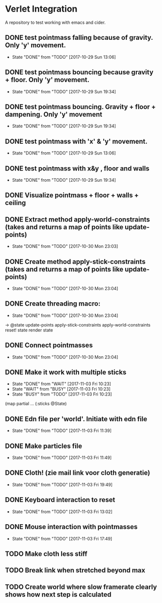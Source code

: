 * Verlet Integration

A repository to test working with emacs and cider.

** DONE test pointmass falling because of gravity. Only 'y' movement.
   - State "DONE"       from "TODO"       [2017-10-29 Sun 13:06]

** DONE test pointmass bouncing because gravity + floor. Only 'y' movement.
   - State "DONE"       from "TODO"       [2017-10-29 Sun 19:34]

** DONE test pointmass bouncing. Gravity + floor + dampening. Only 'y' movement
   - State "DONE"       from "TODO"       [2017-10-29 Sun 19:34]

** DONE test pointmass with 'x' & 'y' movement.
   - State "DONE"       from "TODO"       [2017-10-29 Sun 13:06]

** DONE test pointmass with x&y , floor and walls
   - State "DONE"       from "TODO"       [2017-10-29 Sun 19:34]

** DONE Visualize pointmass + floor + walls + ceiling
** DONE Extract method apply-world-constraints (takes and returns a map of points like update-points)
   - State "DONE"       from "TODO"       [2017-10-30 Mon 23:03]
** DONE Create method apply-stick-constraints (takes and returns a map of points like update-points)
   - State "DONE"       from "TODO"       [2017-10-30 Mon 23:04]
** DONE Create threading macro:
   - State "DONE"       from "TODO"       [2017-10-30 Mon 23:04]
   -> @state
      update-points
      apply-stick-constraints
      apply-world-constraints
      reset! state
      render state
** DONE Connect pointmasses
   - State "DONE"       from "TODO"       [2017-10-30 Mon 23:04]
** DONE Make it work with multiple sticks
   - State "DONE"       from "WAIT"       [2017-11-03 Fri 10:23]
   - State "WAIT"       from "BUSY"       [2017-11-03 Fri 10:23]
   - State "BUSY"       from "TODO"       [2017-11-03 Fri 10:23]
   (map partial ... (:sticks @State)
** DONE Edn file per 'world'. Initiate with edn file
   - State "DONE"       from "TODO"       [2017-11-03 Fri 11:39]
** DONE Make particles file
   - State "DONE"       from "TODO"       [2017-11-03 Fri 11:49]
** DONE Cloth! (zie mail link voor cloth generatie)
   - State "DONE"       from "TODO"       [2017-11-03 Fri 19:49]
** DONE Keyboard interaction to reset
   - State "DONE"       from "TODO"       [2017-11-03 Fri 13:02]
** DONE Mouse interaction with pointmasses
   - State "DONE"       from "TODO"       [2017-11-03 Fri 17:49]
** TODO Make cloth less stiff
** TODO Break link when stretched beyond max
** TODO Create world where slow framerate clearly shows how next step is calculated

